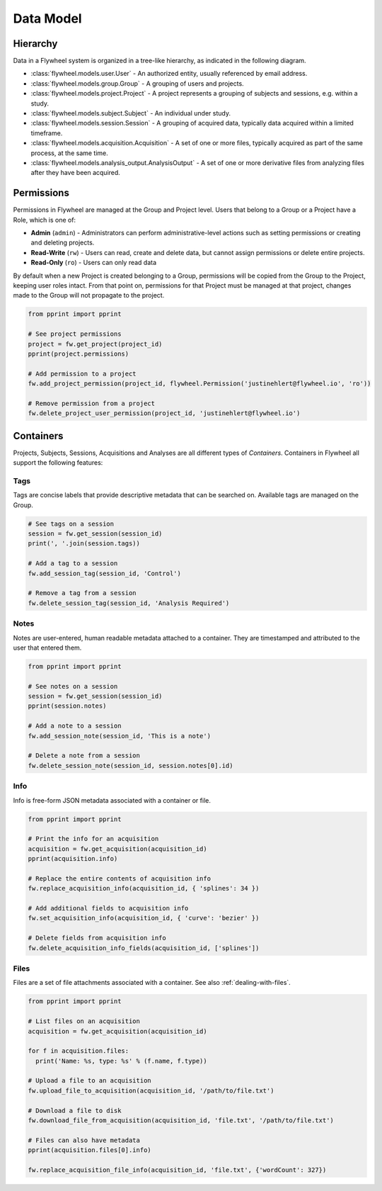 Data Model
**********

Hierarchy
---------
Data in a Flywheel system is organized in a tree-like hierarchy, as indicated in the following diagram.

.. image:: /../../../static/images/data-model.png

- :class:`flywheel.models.user.User` - An authorized entity, usually referenced by email address.
- :class:`flywheel.models.group.Group` - A grouping of users and projects.
- :class:`flywheel.models.project.Project` - A project represents a grouping of subjects and sessions, e.g. within a study.
- :class:`flywheel.models.subject.Subject` - An individual under study.
- :class:`flywheel.models.session.Session` - A grouping of acquired data, typically data acquired within a limited timeframe.
- :class:`flywheel.models.acquisition.Acquisition` - A set of one or more files, typically acquired as part of the same process, at the same time.
- :class:`flywheel.models.analysis_output.AnalysisOutput` - A set of one or more derivative files from analyzing files after they have been acquired.

.. _data-model-permissions:

Permissions
-----------
Permissions in Flywheel are managed at the Group and Project level. Users that belong to a Group or a Project have a 
Role, which is one of: 

- **Admin** (``admin``) - Administrators can perform administrative-level actions such as setting permissions or creating and deleting projects.
- **Read-Write** (``rw``) - Users can read, create and delete data, but cannot assign permissions or delete entire projects.
- **Read-Only** (``ro``) - Users can only read data

By default when a new Project is created belonging to a Group, permissions will be copied from the Group to the Project, keeping
user roles intact. From that point on, permissions for that Project must be managed at that project, changes made to the Group
will not propagate to the project.

.. code-block:: python

	from pprint import pprint

	# See project permissions
	project = fw.get_project(project_id)
	pprint(project.permissions)

	# Add permission to a project
	fw.add_project_permission(project_id, flywheel.Permission('justinehlert@flywheel.io', 'ro'))

	# Remove permission from a project
	fw.delete_project_user_permission(project_id, 'justinehlert@flywheel.io')

.. _data-model-containers:

Containers
----------
Projects, Subjects, Sessions, Acquisitions and Analyses are all different types of *Containers*. Containers in Flywheel all support 
the following features:

Tags
++++
Tags are concise labels that provide descriptive metadata that can be searched on. Available tags are managed on the Group.

.. code-block:: python

	# See tags on a session
	session = fw.get_session(session_id)
	print(', '.join(session.tags))

	# Add a tag to a session
	fw.add_session_tag(session_id, 'Control')

	# Remove a tag from a session
	fw.delete_session_tag(session_id, 'Analysis Required')

Notes
+++++
Notes are user-entered, human readable metadata attached to a container. They are timestamped and attributed to the user that entered them.

.. code-block:: python

	from pprint import pprint

	# See notes on a session
	session = fw.get_session(session_id)
	pprint(session.notes)

	# Add a note to a session
	fw.add_session_note(session_id, 'This is a note')

	# Delete a note from a session
	fw.delete_session_note(session_id, session.notes[0].id)

Info
++++

Info is free-form JSON metadata associated with a container or file.

.. code-block:: python

	from pprint import pprint

	# Print the info for an acquisition
	acquisition = fw.get_acquisition(acquisition_id)
	pprint(acquisition.info)

	# Replace the entire contents of acquisition info
	fw.replace_acquisition_info(acquisition_id, { 'splines': 34 })

	# Add additional fields to acquisition info
	fw.set_acquisition_info(acquisition_id, { 'curve': 'bezier' })

	# Delete fields from acquisition info
	fw.delete_acquisition_info_fields(acquisition_id, ['splines'])

Files
+++++
Files are a set of file attachments associated with a container. See also :ref:`dealing-with-files`.

.. code-block:: python

	from pprint import pprint

	# List files on an acquisition
	acquisition = fw.get_acquisition(acquisition_id)

	for f in acquisition.files:
	  print('Name: %s, type: %s' % (f.name, f.type))

	# Upload a file to an acquisition
	fw.upload_file_to_acquisition(acquisition_id, '/path/to/file.txt')

	# Download a file to disk
	fw.download_file_from_acquisition(acquisition_id, 'file.txt', '/path/to/file.txt')

	# Files can also have metadata
	pprint(acquisition.files[0].info)

	fw.replace_acquisition_file_info(acquisition_id, 'file.txt', {'wordCount': 327})
